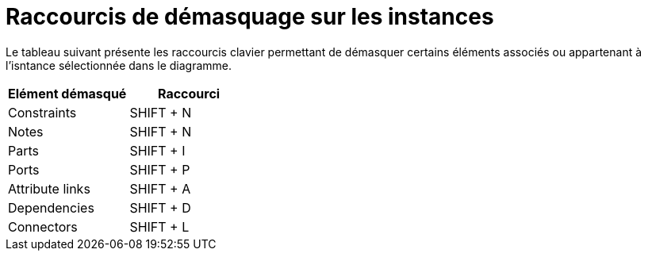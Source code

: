 // Disable all captions for figures.
:!figure-caption:
// Path to the stylesheet files
:stylesdir: .

= Raccourcis de démasquage sur les instances

Le tableau suivant présente les raccourcis clavier permettant de démasquer certains éléments associés ou appartenant à l'isntance sélectionnée dans le diagramme.

[cols=",",options="header",]
|===========================
|Elément démasqué |Raccourci
|Constraints |SHIFT + N
|Notes |SHIFT + N
|Parts |SHIFT + I
|Ports |SHIFT + P
|Attribute links |SHIFT + A
|Dependencies |SHIFT + D
|Connectors |SHIFT + L
|===========================


